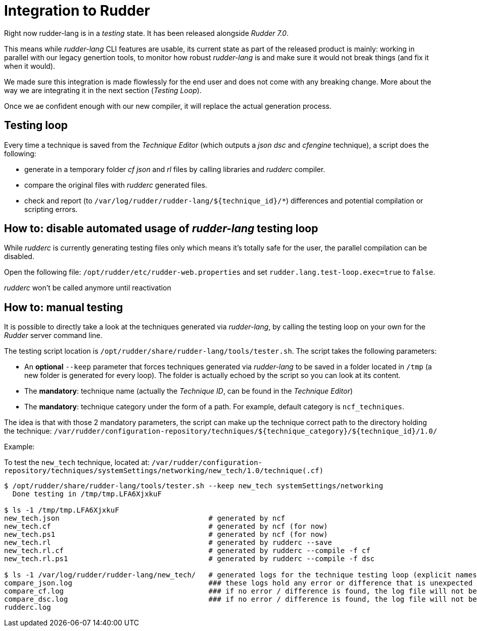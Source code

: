 [#integration]
= Integration to Rudder

Right now rudder-lang is in a _testing_ state. It has been released alongside _Rudder 7.0_.

This means while _rudder-lang_ CLI features are usable, its current state as part of the released product is mainly: working in parallel with our legacy genertion tools, to monitor how robust _rudder-lang_ is and make sure it would not break things (and fix it when it would).

We made sure this integration is made flowlessly for the end user and does not come with any breaking change. More about the way we are integrating it in the next section (_Testing Loop_).

Once we ae confident enough with our new compiler, it will replace the actual generation process.

== Testing loop

Every time a technique is saved from the _Technique Editor_ (which outputs a _json_ _dsc_ and _cfengine_ technique), a script does the following:

- generate in a temporary folder _cf_ _json_ and _rl_ files by calling libraries and _rudderc_ compiler.
- compare the original files with _rudderc_ generated files.
- check and report (to `/var/log/rudder/rudder-lang/${technique_id}/*`) differences and potential compilation or scripting errors.

== How to: disable automated usage of _rudder-lang_ testing loop

While _rudderc_ is currently generating testing files only which means it's totally safe for the user, the parallel compilation can be disabled.

Open the following file: `/opt/rudder/etc/rudder-web.properties` and set `rudder.lang.test-loop.exec=true` to `false`.

_rudderc_ won't be called anymore until reactivation

== How to: manual testing

It is possible to directly take a look at the techniques generated via _rudder-lang_, by calling the testing loop on your own for the _Rudder_ server command line.

The testing script location is `/opt/rudder/share/rudder-lang/tools/tester.sh`. The script takes the following parameters:

- An *optional* `--keep` parameter that forces techniques generated via _rudder-lang_ to be saved in a folder located in `/tmp` (a new folder is generated for every loop). The folder is actually echoed by the script so you can look at its content.
- The *mandatory*: technique name (actually the _Technique ID_, can be found in the _Technique Editor_)
- The *mandatory*: technique category under the form of a path. For example, default category is `ncf_techniques`.

The idea is that with those 2 mandatory parameters, the script can make up the technique correct path to the directory holding the technique: 
`/var/rudder/configuration-repository/techniques/${technique_category}/${technique_id}/1.0/`

Example:

To test the `new_tech` technique, located at: `/var/rudder/configuration-repository/techniques/systemSettings/networking/new_tech/1.0/technique(.cf)`

[source, bash]
----
$ /opt/rudder/share/rudder-lang/tools/tester.sh --keep new_tech systemSettings/networking
  Done testing in /tmp/tmp.LFA6XjxkuF

$ ls -1 /tmp/tmp.LFA6XjxkuF                                                                                                                           [±ust_17738/add_doc_about_logs_and_generated_techniques ●]
new_tech.json                                   # generated by ncf
new_tech.cf                                     # generated by ncf (for now)
new_tech.ps1                                    # generated by ncf (for now)
new_tech.rl                                     # generated by rudderc --save
new_tech.rl.cf                                  # generated by rudderc --compile -f cf
new_tech.rl.ps1                                 # generated by rudderc --compile -f dsc

$ ls -1 /var/log/rudder/rudder-lang/new_tech/   # generated logs for the technique testing loop (explicit names)
compare_json.log                                ### these logs hold any error or difference that is unexpected 
compare_cf.log                                  ### if no error / difference is found, the log file will not be generated 
compare_dsc.log                                 ### if no error / difference is found, the log file will not be generated 
rudderc.log                             
----
